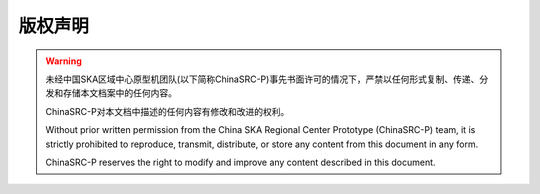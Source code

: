 版权声明
========


.. warning::
    未经中国SKA区域中心原型机团队(以下简称ChinaSRC-P)事先书面许可的情况下，严禁以任何形式复制、传递、分发和存储本文档案中的任何内容。

    ChinaSRC-P对本文档中描述的任何内容有修改和改进的权利。

    Without prior written permission from the China SKA Regional Center Prototype (ChinaSRC-P) team, it is strictly prohibited to reproduce, transmit, distribute, or store any content from this document in any form.

    ChinaSRC-P reserves the right to modify and improve any content described in this document.
